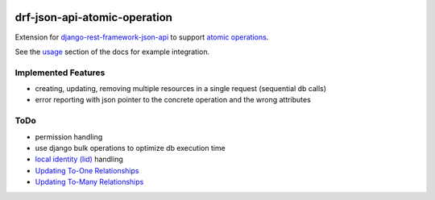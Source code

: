 .. image:: https://readthedocs.org/projects/drf-json-api-atomic-operations/badge/?version=latest
    :target: https://drf-json-api-atomic-operations.readthedocs.io/en/latest/?badge=latest
    :alt: Documentation Status

.. image:: https://badge.fury.io/py/drf-json-api-atomic-operations.svg
    :target: https://pypi.org/project/drf-json-api-atomic-operations/
    :alt: PyPi version


drf-json-api-atomic-operation
=============================

Extension for `django-rest-framework-json-api <https://github.com/django-json-api/django-rest-framework-json-api>`_ to support `atomic operations <https://jsonapi.org/ext/atomic/>`_.

See the `usage <https://drf-json-api-atomic-operations.readthedocs.io/en/latest/usage.html>`_ section of the docs for example integration.



Implemented Features
~~~~~~~~~~~~~~~~~~~~

* creating, updating, removing multiple resources in a single request (sequential db calls)
* error reporting with json pointer to the concrete operation and the wrong attributes


ToDo
~~~~

* permission handling
* use django bulk operations to optimize db execution time
* `local identity (lid) <https://jsonapi.org/ext/atomic/#operation-objects>`_ handling
* `Updating To-One Relationships <https://jsonapi.org/ext/atomic/#auto-id-updating-to-one-relationships>`_
* `Updating To-Many Relationships <https://jsonapi.org/ext/atomic/#auto-id-updating-to-many-relationships>`_

